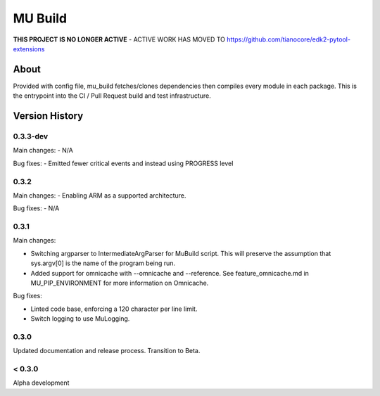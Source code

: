 
========
MU Build
========

**THIS PROJECT IS NO LONGER ACTIVE** - ACTIVE WORK HAS MOVED TO https://github.com/tianocore/edk2-pytool-extensions

About
=====

Provided with config file, mu_build fetches/clones dependencies then compiles every module in each package.
This is the entrypoint into the CI / Pull Request build and test infrastructure.

Version History
===============

0.3.3-dev
-----

Main changes:
- N/A

Bug fixes:
- Emitted fewer critical events and instead using PROGRESS level



0.3.2
-----

Main changes:
- Enabling ARM as a supported architecture.

Bug fixes:
- N/A

0.3.1
-----

Main changes:

- Switching argparser to IntermediateArgParser for MuBuild script. This will preserve the assumption that sys.argv[0] is the name of the program being run.
- Added support for omnicache with --omnicache  and --reference. See feature_omnicache.md in MU_PIP_ENVIRONMENT for more information on Omnicache.

Bug fixes:

- Linted code base, enforcing a 120 character per line limit.
- Switch logging to use MuLogging.

0.3.0
-----

Updated documentation and release process.  Transition to Beta.

< 0.3.0
-------

Alpha development
